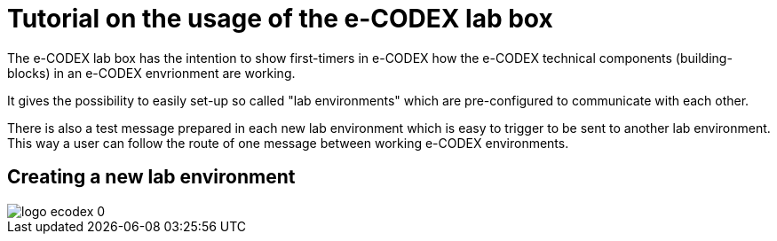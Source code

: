= Tutorial on the usage of the e-CODEX lab box

:toc:

The e-CODEX lab box has the intention to show first-timers in e-CODEX how the e-CODEX technical components (building-blocks) in an e-CODEX envrionment are working.

It gives the possibility to easily set-up so called "lab environments" which are pre-configured to communicate with each other.

There is also a test message prepared in each new lab environment which is easy to trigger to be sent to another lab environment.
This way a user can follow the route of one message between working e-CODEX environments.


== Creating a new lab environment

image::logo_ecodex_0.png[]
